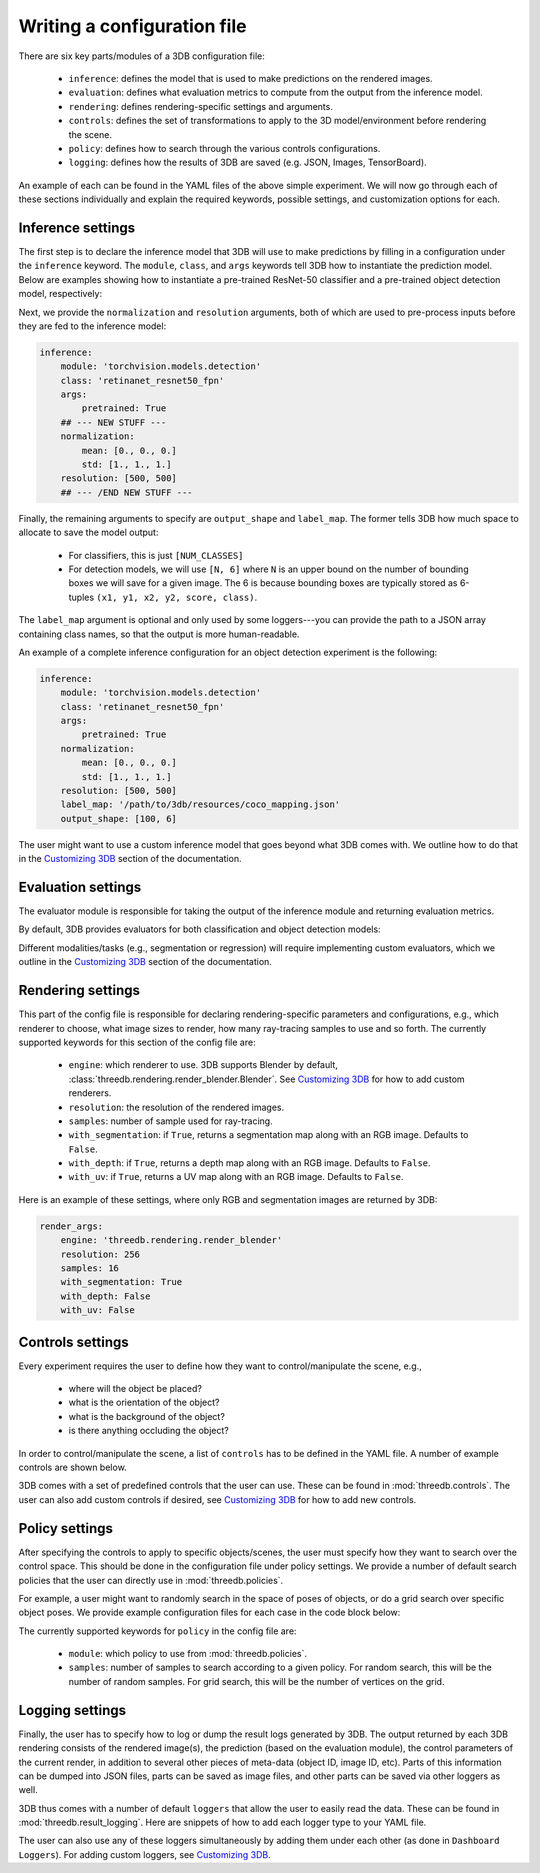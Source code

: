 Writing a configuration file
----------------------------
There are six key parts/modules of a 3DB configuration file:
    
    * ``inference``: defines the model that is used to make predictions on the rendered images.
    * ``evaluation``: defines what evaluation metrics to compute from the output from the inference model.
    * ``rendering``: defines rendering-specific settings and arguments. 
    * ``controls``: defines the set of transformations to apply to the 3D model/environment before rendering the scene.
    * ``policy``: defines how to search through the various controls configurations.
    * ``logging``: defines how the results of 3DB are saved (e.g. JSON, Images, TensorBoard).

An example of each can be found in the YAML files of the above simple experiment. We will now go through each of these sections individually and
explain the required keywords, possible settings, and customization options for
each. 

Inference settings
""""""""""""""""""
The first step is to declare the inference model that 3DB will use to make predictions
by filling in a configuration under the ``inference`` keyword. The ``module``,
``class``, and ``args`` keywords tell 3DB how to instantiate the prediction
model. Below are examples showing how to instantiate a pre-trained ResNet-50 classifier and a pre-trained object detection model, respectively:

.. tabs::

    .. tab:: Pre-trained ResNet-50 Classifier

        .. code-block:: yaml

            inference:
                module: 'torchvision.models.resnet'
                class: 'resnet50'
                args:
                    pretrained: True

    .. tab:: Pre-trained Object Detector

        .. code-block:: yaml
        
            inference:
                module: 'torchvision.models.detection'
                class: 'retinanet_resnet50_fpn'
                args:
                    pretrained: True


Next, we provide the ``normalization`` and ``resolution`` arguments, both of
which are used to pre-process inputs before they are fed to the inference model:

.. code-block:: yaml

    inference:
        module: 'torchvision.models.detection'
        class: 'retinanet_resnet50_fpn'
        args:
            pretrained: True
        ## --- NEW STUFF ---
        normalization:
            mean: [0., 0., 0.]
            std: [1., 1., 1.]
        resolution: [500, 500]
        ## --- /END NEW STUFF ---

Finally, the remaining arguments to specify are ``output_shape`` and ``label_map``.
The former tells 3DB how much space to allocate to save the model output:
    
    * For classifiers, this is just ``[NUM_CLASSES]``
    * For detection models, we will use ``[N, 6]`` where ``N`` is an upper bound on the number of bounding boxes we will save for a given image.
      The 6 is because bounding boxes are typically stored as 6-tuples ``(x1, y1, x2, y2, score, class)``. 
    
The ``label_map`` argument is optional and only used by some loggers---you can provide the path to a JSON array containing class names, so that the output is more human-readable.

An example of a complete inference configuration for an object detection experiment is the following:

.. code-block:: yaml

    inference:
        module: 'torchvision.models.detection'
        class: 'retinanet_resnet50_fpn'
        args:
            pretrained: True
        normalization:
            mean: [0., 0., 0.]
            std: [1., 1., 1.]
        resolution: [500, 500]
        label_map: '/path/to/3db/resources/coco_mapping.json'
        output_shape: [100, 6]


The user might want to use a custom inference model that goes beyond what 3DB comes with. We outline how to do that in
the `Customizing 3DB <custom_inference.html>`__ section of the documentation.

Evaluation settings
"""""""""""""""""""
The evaluator module is responsible for taking the output of the inference
module and returning evaluation metrics. 

By default, 3DB provides evaluators for both classification and object
detection models: 


.. tabs::

    .. tab:: Image Classification

        .. code-block:: yaml

            evaluation:
                module: 'threedb.evaluators.classification'
                args:
                    classmap_path: '/path/to/3db/resources/ycb_to_IN.json'
                    topk: 1

    .. tab:: Object Detection

        .. code-block:: yaml
        
            evaluation:
                module: "threedb.evaluators.detection"
                args:
                    iou_threshold: 0.5
                    classmap_path: '/path/to/3db/resources/uid_to_COCO.json'



Different modalities/tasks (e.g., segmentation or regression)
will require implementing custom evaluators, which we outline in
the `Customizing 3DB <custom_evaluator.html>`__ section of the documentation.


Rendering settings
"""""""""""""""""""
This part of the config file is responsible for declaring rendering-specific parameters and configurations, e.g., which renderer to choose, what image sizes to render, how many ray-tracing samples to use and so forth. The currently supported keywords for this section of the config file are:

    * ``engine``: which renderer to use. 3DB supports Blender by default, :class:`threedb.rendering.render_blender.Blender`. See `Customizing 3DB <custom_renderer.html>`__ for how to add custom renderers.
    * ``resolution``: the resolution of the rendered images.
    * ``samples``: number of sample used for ray-tracing.
    * ``with_segmentation``: if ``True``, returns a segmentation map along with an RGB image. Defaults to ``False``.
    * ``with_depth``: if ``True``, returns a depth map along with an RGB image. Defaults to ``False``.
    * ``with_uv``: if ``True``, returns a UV map along with an RGB image. Defaults to ``False``.


Here is an example of these settings, where only RGB and segmentation images are returned by 3DB:

.. code-block:: yaml

    render_args:
        engine: 'threedb.rendering.render_blender'
        resolution: 256
        samples: 16
        with_segmentation: True
        with_depth: False
        with_uv: False

Controls settings
"""""""""""""""""""
Every experiment requires the user to define how they want to control/manipulate the scene, e.g.,

    * where will the object be placed?
    * what is the orientation of the object?
    * what is the background of the object?
    * is there anything occluding the object?

In order to control/manipulate the scene, a list of ``controls`` has to be defined in the YAML file. A number of example controls are shown below.

.. tabs::

    .. tab:: Orientation

        .. code-block:: yaml

            controls:
                module: threedb.controls.blender.orientation
                    rotation_x: [-3.14, 3.14]
                    rotation_y: [-3.14, 3.14]
                    rotation_z: [-3.14, 3.14]

    .. tab:: Background

        .. code-block:: yaml
        
            controls:
                module: threedb.controls.blender.background
                    H: [0.0, 1.0]
                    S: [0.0, 1.0]
                    V: [0.0, 1.0]

    .. tab:: Denoiser

        .. code-block:: yaml
        
            controls:
                module: threedb.controls.blender.denoiser


    .. tab:: Position

        .. code-block:: yaml
        
            controls:
                module: threedb.controls.blender.position
                    offset_x: [-0.02, 0.02]
                    offset_y: [-0.02, 0.02]
                    offset_z: [-0.02, 0.02]

3DB comes with a set of predefined controls that the user can use. These can be found in :mod:`threedb.controls`. The user can also add custom controls if desired, see `Customizing 3DB <custom_controls.html>`__ for how to add new controls.

Policy settings
"""""""""""""""""""
After specifying the controls to apply to specific objects/scenes, the user must specify how they want to search over the control space.
This should be done in the configuration file under policy settings.
We provide a number of default search policies that the user can directly use in :mod:`threedb.policies`. 

For example, a user might want to randomly search in the space of poses of objects, or do a grid search over specific object poses. We provide example configuration files for each case in the code block below:


.. tabs::

    .. tab:: Random Search

        .. code-block:: yaml

            base_config: base.yaml
            controls:
                module: threedb.controls.blender.camera
                    zoom_factor: 1.
                    aperture: 8.
                    focal_length: 50.
                module: threedb.controls.blender.orientation
                    rotation_x: [-3.14, 3.14]
                    rotation_y: [-3.14, 3.14]
                    rotation_z: [-3.14, 3.14]
            policy:
                module: "threedb.policies.random_search"
                samples: 5

    .. tab:: Grid Search

        .. code-block:: yaml
        
            base_config: base.yaml
            controls:
                module: threedb.controls.blender.camera
                    zoom_factor: 1.
                    aperture: 8.
                    focal_length: 50.
                module: threedb.controls.blender.orientation
                    rotation_x: [-3.14, 3.14]
                    rotation_y: [-3.14, 3.14]
                    rotation_z: [-3.14, 3.14]
            policy:
                module: "threedb.policies.grid_search"
                samples: 5

The currently supported keywords for ``policy`` in the config file are:

    + ``module``: which policy to use from :mod:`threedb.policies`.
    + ``samples``: number of samples to search according to a given policy. For random search, this will be the number of random samples. For grid search, this will be the number of vertices on the grid.


Logging settings
"""""""""""""""""""
Finally, the user has to specify how to log or dump the result logs generated by 3DB.
The output returned by each 3DB rendering consists of the rendered image(s), the prediction (based on the evaluation module), the control parameters of the current render, in addition to several other pieces of meta-data (object ID, image ID, etc).
Parts of this information can be dumped into JSON files, parts can be saved as image files, and other parts can be saved via other loggers as well.

3DB thus comes with a number of default ``loggers`` that allow the user to easily read the data. These can be found in :mod:`threedb.result_logging`. Here are snippets of how to add each logger type to your YAML file.

.. tabs::

    .. tab:: Image Logger

        .. code-block:: yaml

            logging:
                logger_modules: 
                    threedb.result_logging.image_logger

    .. tab:: JSON Logger

        .. code-block:: yaml
        
            logging:
                logger_modules: 
                    threedb.result_logging.json_logger

    .. tab:: TensorBoard Logger

        .. code-block:: yaml
        
            logging:
                logger_modules: 
                    threedb.result_logging.tb_logger

    .. tab:: Dashboard Loggers

        .. code-block:: yaml
        
            logging:
                logger_modules: 
                    threedb.result_logging.image_logger
                    threedb.result_logging.json_logger


The user can also use any of these loggers simultaneously by adding them under each other (as done in ``Dashboard Loggers``).
For adding custom loggers, see `Customizing 3DB <custom_logger.html>`__.